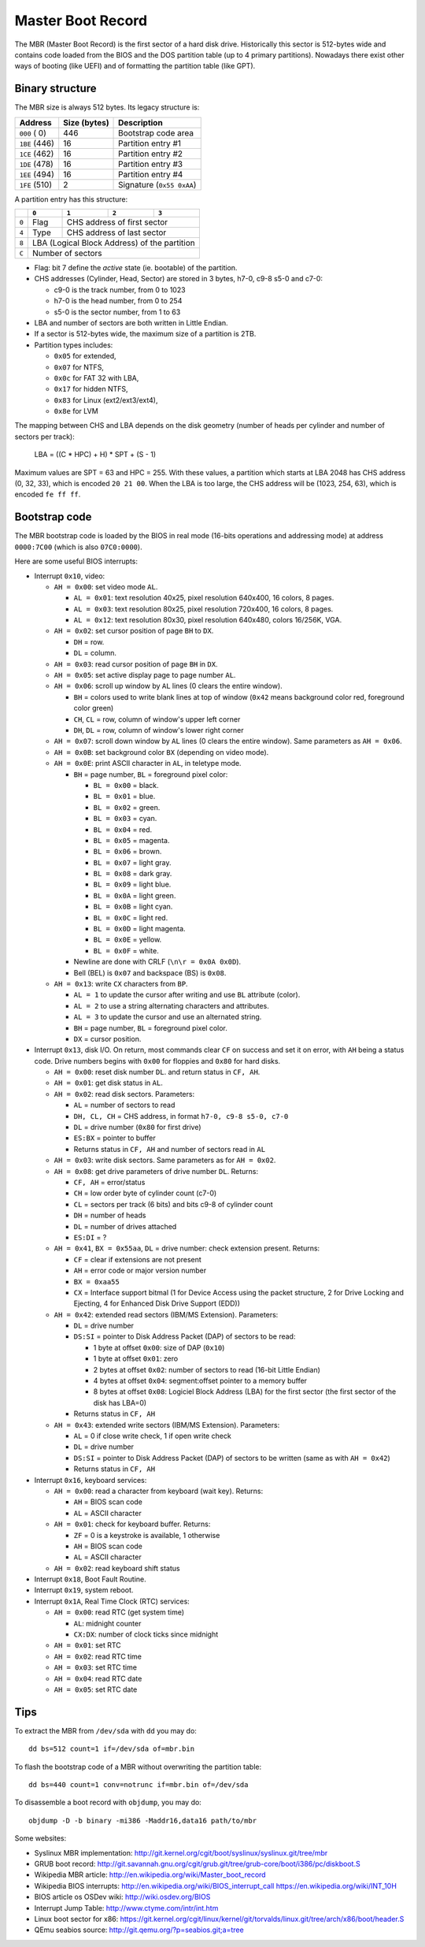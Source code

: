 Master Boot Record
==================

The MBR (Master Boot Record) is the first sector of a hard disk drive.
Historically this sector is 512-bytes wide and contains code loaded from the
BIOS and the DOS partition table (up to 4 primary partitions). Nowadays there
exist other ways of booting (like UEFI) and of formatting the partition table
(like GPT).


Binary structure
----------------

The MBR size is always 512 bytes. Its legacy structure is:

+---------------+--------------+---------------------------+
|    Address    | Size (bytes) | Description               |
+===============+==============+===========================+
| ``000`` (  0) |          446 | Bootstrap code area       |
+---------------+--------------+---------------------------+
| ``1BE`` (446) |           16 | Partition entry #1        |
+---------------+--------------+---------------------------+
| ``1CE`` (462) |           16 | Partition entry #2        |
+---------------+--------------+---------------------------+
| ``1DE`` (478) |           16 | Partition entry #3        |
+---------------+--------------+---------------------------+
| ``1EE`` (494) |           16 | Partition entry #4        |
+---------------+--------------+---------------------------+
| ``1FE`` (510) |            2 | Signature (``0x55 0xAA``) |
+---------------+--------------+---------------------------+

A partition entry has this structure:

+-------+----------------+----------------+----------------+----------------+
|       |     ``0``      |     ``1``      |     ``2``      |     ``3``      |
+=======+================+================+================+================+
| ``0`` |      Flag      |           CHS address of first sector            |
+-------+----------------+--------------------------------------------------+
| ``4`` |      Type      |            CHS address of last sector            |
+-------+----------------+--------------------------------------------------+
| ``8`` |           LBA (Logical Block Address) of the partition            |
+-------+-------------------------------------------------------------------+
| ``C`` |                         Number of sectors                         |
+-------+-------------------------------------------------------------------+

* Flag: bit 7 define the *active* state (ie. bootable) of the partition.
* CHS addresses (Cylinder, Head, Sector) are stored in 3 bytes, h7-0, c9-8 s5-0
  and c7-0:

  * c9-0 is the track number, from 0 to 1023
  * h7-0 is the head number, from 0 to 254
  * s5-0 is the sector number, from 1 to 63

* LBA and number of sectors are both written in Little Endian.
* If a sector is 512-bytes wide, the maximum size of a partition is 2TB.
* Partition types includes:

  * ``0x05`` for extended,
  * ``0x07`` for NTFS,
  * ``0x0c`` for FAT 32 with LBA,
  * ``0x17`` for hidden NTFS,
  * ``0x83`` for Linux (ext2/ext3/ext4),
  * ``0x8e`` for LVM

The mapping between CHS and LBA depends on the disk geometry (number of heads
per cylinder and number of sectors per track):

    LBA = ((C * HPC) + H) * SPT + (S - 1)

Maximum values are SPT = 63 and HPC = 255. With these values, a partition which
starts at LBA 2048 has CHS address (0, 32, 33), which is encoded ``20 21 00``.
When the LBA is too large, the CHS address will be (1023, 254, 63), which is
encoded ``fe ff ff``.


Bootstrap code
--------------

The MBR bootstrap code is loaded by the BIOS in real mode (16-bits operations
and addressing mode) at address ``0000:7C00`` (which is also ``07C0:0000``).

Here are some useful BIOS interrupts:

* Interrupt ``0x10``, video:

  * ``AH = 0x00``: set video mode ``AL``.

    * ``AL = 0x01``: text resolution 40x25, pixel resolution 640x400, 16 colors, 8 pages.
    * ``AL = 0x03``: text resolution 80x25, pixel resolution 720x400, 16 colors, 8 pages.
    * ``AL = 0x12``: text resolution 80x30, pixel resolution 640x480, colors 16/256K, VGA.

  * ``AH = 0x02``: set cursor position of page ``BH`` to ``DX``.

    * ``DH`` = row.
    * ``DL`` = column.

  * ``AH = 0x03``: read cursor position of page ``BH`` in ``DX``.

  * ``AH = 0x05``: set active display page to page number ``AL``.

  * ``AH = 0x06``: scroll up window by ``AL`` lines (0 clears the entire window).

    * ``BH`` = colors used to write blank lines at top of window (``0x42`` means background color red, foreground color green)
    * ``CH``, ``CL`` = row, column of window's upper left corner
    * ``DH``, ``DL`` = row, column of window's lower right corner

  * ``AH = 0x07``: scroll down window by ``AL`` lines (0 clears the entire window). Same parameters as ``AH = 0x06``.

  * ``AH = 0x0B``: set background color ``BX`` (depending on video mode).

  * ``AH = 0x0E``: print ASCII character in ``AL``, in teletype mode.

    * ``BH`` = page number, ``BL`` = foreground pixel color:

      * ``BL = 0x00`` = black.
      * ``BL = 0x01`` = blue.
      * ``BL = 0x02`` = green.
      * ``BL = 0x03`` = cyan.
      * ``BL = 0x04`` = red.
      * ``BL = 0x05`` = magenta.
      * ``BL = 0x06`` = brown.
      * ``BL = 0x07`` = light gray.
      * ``BL = 0x08`` = dark gray.
      * ``BL = 0x09`` = light blue.
      * ``BL = 0x0A`` = light green.
      * ``BL = 0x0B`` = light cyan.
      * ``BL = 0x0C`` = light red.
      * ``BL = 0x0D`` = light magenta.
      * ``BL = 0x0E`` = yellow.
      * ``BL = 0x0F`` = white.

    * Newline are done with CRLF (``\n\r = 0x0A 0x0D``).
    * Bell (BEL) is ``0x07`` and backspace (BS) is ``0x08``.

  * ``AH = 0x13``: write ``CX`` characters from ``BP``.

    * ``AL = 1`` to update the cursor after writing and use ``BL`` attribute (color).
    * ``AL = 2`` to use a string alternating characters and attributes.
    * ``AL = 3`` to update the cursor and use an alternated string.
    * ``BH`` = page number, ``BL`` = foreground pixel color.
    * ``DX`` = cursor position.

* Interrupt ``0x13``, disk I/O. On return, most commands clear ``CF`` on success
  and set it on error, with ``AH`` being a status code. Drive numbers begins
  with ``0x00`` for floppies and ``0x80`` for hard disks.

  * ``AH = 0x00``: reset disk number ``DL``. and return status in ``CF, AH``.

  * ``AH = 0x01``: get disk status in ``AL``.

  * ``AH = 0x02``: read disk sectors. Parameters:

    * ``AL`` = number of sectors to read
    * ``DH, CL, CH`` = CHS address, in format ``h7-0, c9-8 s5-0, c7-0``
    * ``DL`` = drive number (``0x80`` for first drive)
    * ``ES:BX`` = pointer to buffer
    * Returns status in ``CF, AH`` and number of sectors read in ``AL``

  * ``AH = 0x03``: write disk sectors. Same parameters as for ``AH = 0x02``.

  * ``AH = 0x08``: get drive parameters of drive number ``DL``. Returns:

    * ``CF, AH`` = error/status
    * ``CH`` = low order byte of cylinder count (c7-0)
    * ``CL`` = sectors per track (6 bits) and bits c9-8 of cylinder count
    * ``DH`` = number of heads
    * ``DL`` = number of drives attached
    * ``ES:DI`` = ?

  * ``AH = 0x41``, ``BX = 0x55aa``, ``DL`` = drive number: check extension present. Returns:

    * ``CF`` = clear if extensions are not present
    * ``AH`` = error code or major version number
    * ``BX = 0xaa55``
    * ``CX`` = Interface support bitmal (1 for Device Access using the packet structure, 2 for Drive Locking and Ejecting, 4 for Enhanced Disk Drive Support (EDD))

  * ``AH = 0x42``: extended read sectors (IBM/MS Extension). Parameters:

    * ``DL`` = drive number
    * ``DS:SI`` = pointer to Disk Address Packet (DAP) of sectors to be read:

      * 1 byte at offset ``0x00``: size of DAP (``0x10``)
      * 1 byte at offset ``0x01``: zero
      * 2 bytes at offset ``0x02``: number of sectors to read (16-bit Little Endian)
      * 4 bytes at offset ``0x04``: segment:offset pointer to a memory buffer
      * 8 bytes at offset ``0x08``: Logiciel Block Address (LBA) for the first sector (the first sector of the disk has LBA=0)

    * Returns status in ``CF, AH``

  * ``AH = 0x43``: extended write sectors (IBM/MS Extension). Parameters:

    * ``AL`` = 0 if close write check, 1 if open write check
    * ``DL`` = drive number
    * ``DS:SI`` = pointer to Disk Address Packet (DAP) of sectors to be written (same as with ``AH = 0x42``)
    * Returns status in ``CF, AH``

* Interrupt ``0x16``, keyboard services:

  * ``AH = 0x00``: read a character from keyboard (wait key). Returns:

    * ``AH`` = BIOS scan code
    * ``AL`` = ASCII character

  * ``AH = 0x01``: check for keyboard buffer. Returns:

    * ``ZF`` = 0 is a keystroke is available, 1 otherwise
    * ``AH`` = BIOS scan code
    * ``AL`` = ASCII character

  * ``AH = 0x02``: read keyboard shift status

* Interrupt ``0x18``, Boot Fault Routine.

* Interrupt ``0x19``, system reboot.

* Interrupt ``0x1A``, Real Time Clock (RTC) services:

  * ``AH = 0x00``: read RTC (get system time)

    * ``AL``: midnight counter
    * ``CX:DX``: number of clock ticks since midnight

  * ``AH = 0x01``: set RTC
  * ``AH = 0x02``: read RTC time
  * ``AH = 0x03``: set RTC time
  * ``AH = 0x04``: read RTC date
  * ``AH = 0x05``: set RTC date


Tips
----

To extract the MBR from ``/dev/sda`` with ``dd`` you may do::

    dd bs=512 count=1 if=/dev/sda of=mbr.bin

To flash the bootstrap code of a MBR without overwriting the partition table::

    dd bs=440 count=1 conv=notrunc if=mbr.bin of=/dev/sda

To disassemble a boot record with ``objdump``, you may do::

    objdump -D -b binary -mi386 -Maddr16,data16 path/to/mbr

Some websites:

* Syslinux MBR implementation: http://git.kernel.org/cgit/boot/syslinux/syslinux.git/tree/mbr
* GRUB boot record: http://git.savannah.gnu.org/cgit/grub.git/tree/grub-core/boot/i386/pc/diskboot.S
* Wikipedia MBR article: http://en.wikipedia.org/wiki/Master_boot_record
* Wikipedia BIOS interrupts: http://en.wikipedia.org/wiki/BIOS_interrupt_call
  https://en.wikipedia.org/wiki/INT_10H
* BIOS article os OSDev wiki: http://wiki.osdev.org/BIOS
* Interrupt Jump Table: http://www.ctyme.com/intr/int.htm
* Linux boot sector for x86: https://git.kernel.org/cgit/linux/kernel/git/torvalds/linux.git/tree/arch/x86/boot/header.S
* QEmu seabios source: http://git.qemu.org/?p=seabios.git;a=tree
